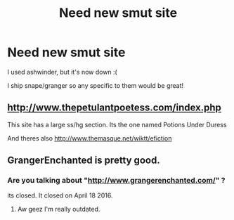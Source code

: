 #+TITLE: Need new smut site

* Need new smut site
:PROPERTIES:
:Author: Bwmxoo
:Score: 1
:DateUnix: 1497699640.0
:DateShort: 2017-Jun-17
:FlairText: Request
:END:
I used ashwinder, but it's now down :(

I ship snape/granger so any specific to them would be great!


** [[http://www.thepetulantpoetess.com/index.php]]

This site has a large ss/hg section. Its the one named Potions Under Duress

And theres also [[http://www.themasque.net/wiktt/efiction]]
:PROPERTIES:
:Author: silentowl
:Score: 2
:DateUnix: 1497721259.0
:DateShort: 2017-Jun-17
:END:


** GrangerEnchanted is pretty good.
:PROPERTIES:
:Author: riddlewriting
:Score: 1
:DateUnix: 1497728852.0
:DateShort: 2017-Jun-18
:END:

*** Are you talking about "[[http://www.grangerenchanted.com/]]" ?

its closed. It closed on April 18 2016.
:PROPERTIES:
:Author: joyco66
:Score: 1
:DateUnix: 1497734407.0
:DateShort: 2017-Jun-18
:END:

**** Aw geez I'm really outdated.
:PROPERTIES:
:Author: riddlewriting
:Score: 1
:DateUnix: 1498410877.0
:DateShort: 2017-Jun-25
:END:
